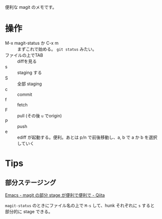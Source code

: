 
便利な magit のメモです。

* 操作
- M-x magit-status か C-x m :: まずこれで始める。 =git status= みたい。
- ファイルの上でTAB :: diffを見る
- s :: staging する
- S :: 全部 staging
- c :: commit
- f :: fetch
- F :: pull (その後 =u= でorigin)
- P :: push
- e :: ediff が起動する。便利。あとは p/n で前後移動し、a, b で a か b を選択していく

* Tips
** 部分ステージング
[[http://qiita.com/nishikawasasaki/items/f690ee08f6a32d9d03fa][Emacs - magit の部分 stage が便利で便利で - Qiita]]

=magit-status= のときにファイル名の上で =M-s= して、hunk それぞれに =s= すると部分的に stage できる。
